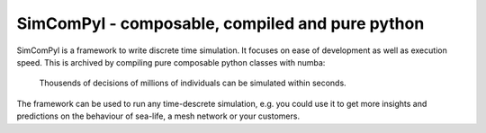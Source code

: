 
SimComPyl - composable, compiled and pure python
------------------------------------------------

|Build Status| |Coverage|


SimComPyl is a framework to write discrete time simulation. It focuses on ease
of development as well as execution speed. This is archived by compiling pure
composable python classes with numba:

  Thousends of decisions of millions of individuals 
  can be simulated within seconds.

The framework can be used to run any time-descrete simulation, e.g. you could use
it to get more insights and predictions on the behaviour of sea-life, a mesh network
or your customers.

.. |Build Status| image:: https://travis-ci.org/gameduell/simcompyl.svg?branch=master
   :target: https://travis-ci.org/gameduell/simcompyl
.. |Coverage| image:: https://coveralls.io/repos/github/gameduell/simcompyl/badge.svg?branch=master 
   :target: https://coveralls.io/github/gameduell/simcompyl?branch=master
